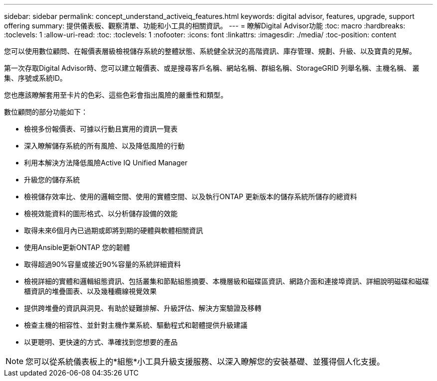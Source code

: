 ---
sidebar: sidebar 
permalink: concept_understand_activeiq_features.html 
keywords: digital advisor, features, upgrade, support offering 
summary: 提供儀表板、觀察清單、功能和小工具的相關資訊。 
---
= 瞭解Digital Advisor功能
:toc: macro
:hardbreaks:
:toclevels: 1
:allow-uri-read: 
:toc: 
:toclevels: 1
:nofooter: 
:icons: font
:linkattrs: 
:imagesdir: ./media/
:toc-position: content


[role="lead"]
您可以使用數位顧問、在報價表層級檢視儲存系統的整體狀態、系統健全狀況的高階資訊、庫存管理、規劃、升級、以及寶貴的見解。

第一次存取Digital Advisor時、您可以建立報價表、或是搜尋客戶名稱、網站名稱、群組名稱、StorageGRID 列舉名稱、主機名稱、 叢集、序號或系統ID。

您也應該瞭解套用至卡片的色彩、這些色彩會指出風險的嚴重性和類型。

數位顧問的部分功能如下：

* 檢視多份報價表、可據以行動且實用的資訊一覽表
* 深入瞭解儲存系統的所有風險、以及降低風險的行動
* 利用本解決方法降低風險Active IQ Unified Manager
* 升級您的儲存系統
* 檢視儲存效率比、使用的邏輯空間、使用的實體空間、以及執行ONTAP 更新版本的儲存系統所儲存的總資料
* 檢視效能資料的圖形格式、以分析儲存設備的效能
* 取得未來6個月內已過期或即將到期的硬體與軟體相關資訊
* 使用Ansible更新ONTAP 您的韌體
* 取得超過90%容量或接近90%容量的系統詳細資料
* 檢視詳細的實體和邏輯組態資訊、包括叢集和節點組態摘要、本機層級和磁碟區資訊、網路介面和連接埠資訊、詳細說明磁碟和磁碟櫃資訊的堆疊圖表、以及幾種纜線視覺效果
* 提供跨堆疊的資訊與洞見、有助於疑難排解、升級評估、解決方案驗證及移轉
* 檢查主機的相容性、並針對主機作業系統、驅動程式和韌體提供升級建議
* 以更聰明、更快速的方式、準確找到您想要的產品



NOTE: 您可以從系統儀表板上的*組態*小工具升級支援服務、以深入瞭解您的安裝基礎、並獲得個人化支援。
